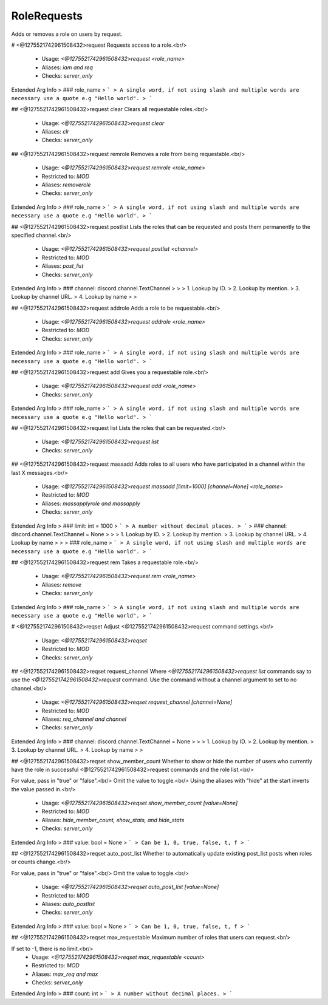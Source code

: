 RoleRequests
============

Adds or removes a role on users by request.

# <@1275521742961508432>request
Requests access to a role.<br/>
 - Usage: `<@1275521742961508432>request <role_name>`
 - Aliases: `iam and req`
 - Checks: `server_only`
Extended Arg Info
> ### role_name
> ```
> A single word, if not using slash and multiple words are necessary use a quote e.g "Hello world".
> ```


## <@1275521742961508432>request clear
Clears all requestable roles.<br/>
 - Usage: `<@1275521742961508432>request clear`
 - Aliases: `clr`
 - Checks: `server_only`


## <@1275521742961508432>request remrole
Removes a role from being requestable.<br/>
 - Usage: `<@1275521742961508432>request remrole <role_name>`
 - Restricted to: `MOD`
 - Aliases: `removerole`
 - Checks: `server_only`
Extended Arg Info
> ### role_name
> ```
> A single word, if not using slash and multiple words are necessary use a quote e.g "Hello world".
> ```


## <@1275521742961508432>request postlist
Lists the roles that can be requested and posts them permanently to the specified channel.<br/>
 - Usage: `<@1275521742961508432>request postlist <channel>`
 - Restricted to: `MOD`
 - Aliases: `post_list`
 - Checks: `server_only`
Extended Arg Info
> ### channel: discord.channel.TextChannel
> 
> 
>     1. Lookup by ID.
>     2. Lookup by mention.
>     3. Lookup by channel URL.
>     4. Lookup by name
> 
>     


## <@1275521742961508432>request addrole
Adds a role to be requestable.<br/>
 - Usage: `<@1275521742961508432>request addrole <role_name>`
 - Restricted to: `MOD`
 - Checks: `server_only`
Extended Arg Info
> ### role_name
> ```
> A single word, if not using slash and multiple words are necessary use a quote e.g "Hello world".
> ```


## <@1275521742961508432>request add
Gives you a requestable role.<br/>
 - Usage: `<@1275521742961508432>request add <role_name>`
 - Checks: `server_only`
Extended Arg Info
> ### role_name
> ```
> A single word, if not using slash and multiple words are necessary use a quote e.g "Hello world".
> ```


## <@1275521742961508432>request list
Lists the roles that can be requested.<br/>
 - Usage: `<@1275521742961508432>request list`
 - Checks: `server_only`


## <@1275521742961508432>request massadd
Adds roles to all users who have participated in a channel within the last X messages.<br/>
 - Usage: `<@1275521742961508432>request massadd [limit=1000] [channel=None] <role_name>`
 - Restricted to: `MOD`
 - Aliases: `massapplyrole and massapply`
 - Checks: `server_only`
Extended Arg Info
> ### limit: int = 1000
> ```
> A number without decimal places.
> ```
> ### channel: discord.channel.TextChannel = None
> 
> 
>     1. Lookup by ID.
>     2. Lookup by mention.
>     3. Lookup by channel URL.
>     4. Lookup by name
> 
>     
> ### role_name
> ```
> A single word, if not using slash and multiple words are necessary use a quote e.g "Hello world".
> ```


## <@1275521742961508432>request rem
Takes a requestable role.<br/>
 - Usage: `<@1275521742961508432>request rem <role_name>`
 - Aliases: `remove`
 - Checks: `server_only`
Extended Arg Info
> ### role_name
> ```
> A single word, if not using slash and multiple words are necessary use a quote e.g "Hello world".
> ```


# <@1275521742961508432>reqset
Adjust <@1275521742961508432>request command settings.<br/>
 - Usage: `<@1275521742961508432>reqset`
 - Restricted to: `MOD`
 - Checks: `server_only`


## <@1275521742961508432>reqset request_channel
Where `<@1275521742961508432>request list` commands say to use the `<@1275521742961508432>request` command. Use the command without a channel argument to set to no channel.<br/>
 - Usage: `<@1275521742961508432>reqset request_channel [channel=None]`
 - Restricted to: `MOD`
 - Aliases: `req_channel and channel`
 - Checks: `server_only`
Extended Arg Info
> ### channel: discord.channel.TextChannel = None
> 
> 
>     1. Lookup by ID.
>     2. Lookup by mention.
>     3. Lookup by channel URL.
>     4. Lookup by name
> 
>     


## <@1275521742961508432>reqset show_member_count
Whether to show or hide the number of users who currently have the role in successful <@1275521742961508432>request commands and the role list.<br/>

For value, pass in "true" or "false".<br/>
Omit the value to toggle.<br/>
Using the aliases with "hide" at the start inverts the value passed in.<br/>
 - Usage: `<@1275521742961508432>reqset show_member_count [value=None]`
 - Restricted to: `MOD`
 - Aliases: `hide_member_count, show_stats, and hide_stats`
 - Checks: `server_only`
Extended Arg Info
> ### value: bool = None
> ```
> Can be 1, 0, true, false, t, f
> ```


## <@1275521742961508432>reqset auto_post_list
Whether to automatically update existing post_list posts when roles or counts change.<br/>

For value, pass in "true" or "false".<br/>
Omit the value to toggle.<br/>
 - Usage: `<@1275521742961508432>reqset auto_post_list [value=None]`
 - Restricted to: `MOD`
 - Aliases: `auto_postlist`
 - Checks: `server_only`
Extended Arg Info
> ### value: bool = None
> ```
> Can be 1, 0, true, false, t, f
> ```


## <@1275521742961508432>reqset max_requestable
Maximum number of roles that users can request.<br/>

If set to -1, there is no limit.<br/>
 - Usage: `<@1275521742961508432>reqset max_requestable <count>`
 - Restricted to: `MOD`
 - Aliases: `max_req and max`
 - Checks: `server_only`
Extended Arg Info
> ### count: int
> ```
> A number without decimal places.
> ```


